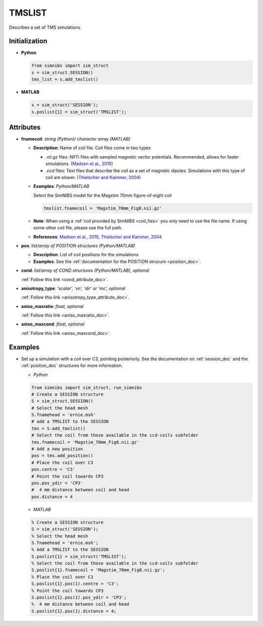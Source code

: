 .. _tmslist_doc:

TMSLIST
=======

Describes a set of TMS simulations.


Initialization
---------------

* **Python**

  .. code-block:: python

     from simnibs import sim_struct
     s = sim_struct.SESSION()
     tms_list = s.add_tmslist()

  \

* **MATLAB**

  .. code-block:: matlab

     s = sim_struct('SESSION');
     s.poslist{1} = sim_struct('TMSLIST');

  \

Attributes
----------

.. _tmslist_fnamecoil: 

* **fnamecoil**: *string (Python)/ character array (MATLAB)*

  * **Description**: Name of coil file. Coil files come in two types

    * *.nii.gz* files: NifTi files with sampled magnetic vector potentials. Recommended, allows for faster simulations. (`Madsen et al., 2015 <https://doi.org/10.1016/j.brs.2015.07.035>`_)
    * *.ccd* files: Text files that describe the coil as a set of magnetic dipoles. Simulations with this type of coil are slower. (`Thielscher and Kammer, 2004 <https://doi.org/10.1016/j.clinph.2004.02.019>`_)
 
  * **Examples**: *Python/MATLAB*

    Select the SimNIBS model for the Magstim 70mm figure-of-eight coil

    .. code-block:: matlab

       tmslist.fnamecoil = 'Magstim_70mm_Fig8.nii.gz'

    \


  * **Note**: When using a :ref:`coil provided by SimNIBS <coil_fies>` you only need to use the file name. If using some other coil file, please use the full path.
  * **References**: `Madsen et al., 2015 <https://doi.org/10.1016/j.brs.2015.07.035>`_, `Thielscher and Kammer, 2004 <https://doi.org/10.1016/j.clinph.2004.02.019>`_

.. _tmslist_pos:

* **pos**: *list/array of POSITION structures (Python/MATLAB)*

  * **Description**: List of coil positions for the simulations
  * **Examples**: See the :ref:`documentation for the POSITION strucure <position_doc>`.

* **cond**: *list/array of COND structures (Python/MATLAB), optional*
   
  :ref:`Follow this link <cond_attribute_doc>`.

* **anisotropy_type**: *'scalar', 'vn', 'dir' or 'mc', optional*

  :ref:`Follow this link <anisotropy_type_attribute_doc>`.

* **aniso_maxratio**: *float, optional*

  :ref:`Follow this link <aniso_maxratio_doc>`.

* **aniso_maxcond**: *float, optional*

  :ref:`Follow this link <aniso_maxcond_doc>`.



Examples
--------

* Set up a simulation with a coil over C3, pointing posteriorly.
  See the documentation on :ref:`session_doc` and the :ref:`position_doc` structures for more information.

  * *Python*

  .. code-block:: python

    from simnibs import sim_struct, run_simnibs
    # Create a SESSION structure
    S = sim_struct.SESSION()
    # Select the head mesh
    S.fnamehead = 'ernie.msh'
    # add a TMSLIST to the SESSION
    tms = S.add_tmslist() 
    # Select the coil from those available in the ccd-coils subfolder
    tms.fnamecoil = 'Magstim_70mm_Fig8.nii.gz'
    # Add a new position
    pos = tms.add_position()
    # Place the coil over C3
    pos.centre = 'C3'
    # Point the coil towards CP3
    pos.pos_ydir = 'CP3'
    #  4 mm distance between coil and head
    pos.distance = 4

  \

  * *MATLAB*

  .. code-block:: matlab

    % Create a SESSION structure
    S = sim_struct('SESSION');
    % Select the head mesh
    S.fnamehead = 'ernie.msh';
    % Add a TMSLIST to the SESSION
    S.poslist{1} = sim_struct('TMSLIST');
    % Select the coil from those available in the ccd-coils subfolder
    S.poslist{1}.fnamecoil = 'Magstim_70mm_Fig8.nii.gz';
    % Place the coil over C3
    S.poslist{1}.pos(1).centre = 'C3';
    % Point the coil towards CP3
    S.poslist{1}.pos(1).pos_ydir = 'CP3';
    %  4 mm distance between coil and head
    S.poslist{1}.pos(1).distance = 4;

  \
